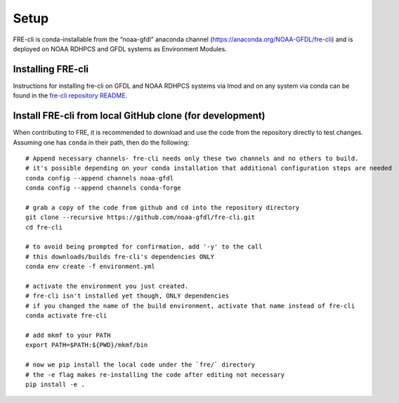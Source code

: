 .. _setup:

=====
Setup
=====
FRE-cli is conda-installable from the “noaa-gfdl” anaconda channel (https://anaconda.org/NOAA-GFDL/fre-cli)
and is deployed on NOAA RDHPCS and GFDL systems as Environment Modules.

Installing FRE-cli
==================

Instructions for installing fre-cli on GFDL and NOAA RDHPCS systems via lmod and on any system via conda can be found in the `fre-cli repository README <https://github.com/NOAA-GFDL/fre-cli/blob/main/README.md>`__.


Install FRE-cli from local GitHub clone (for development)
=========================================================

When contributing to FRE, it is recommended to download and use the code from the repository directly to test changes.
Assuming one has ``conda`` in their path, then do the following::

  # Append necessary channels- fre-cli needs only these two channels and no others to build.
  # it's possible depending on your conda installation that additional configuration steps are needed
  conda config --append channels noaa-gfdl
  conda config --append channels conda-forge

  # grab a copy of the code from github and cd into the repository directory
  git clone --recursive https://github.com/noaa-gfdl/fre-cli.git
  cd fre-cli

  # to avoid being prompted for confirmation, add '-y' to the call
  # this downloads/builds fre-cli's dependencies ONLY
  conda env create -f environment.yml

  # activate the environment you just created.
  # fre-cli isn't installed yet though, ONLY dependencies
  # if you changed the name of the build environment, activate that name instead of fre-cli
  conda activate fre-cli

  # add mkmf to your PATH
  export PATH=$PATH:${PWD}/mkmf/bin

  # now we pip install the local code under the `fre/` directory
  # the -e flag makes re-installing the code after editing not necessary
  pip install -e .
